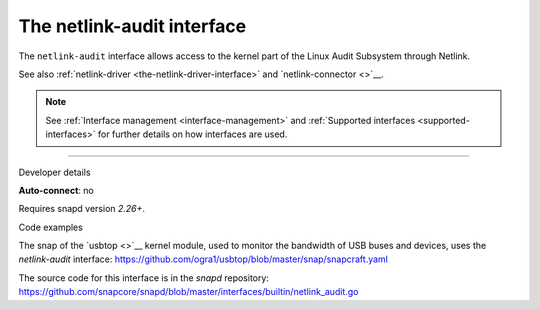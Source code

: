 .. 7878.md

.. _the-netlink-audit-interface:

The netlink-audit interface
===========================

The ``netlink-audit`` interface allows access to the kernel part of the Linux Audit Subsystem through Netlink.

See also :ref:`netlink-driver <the-netlink-driver-interface>` and `netlink-connector <>`__.

.. note::


          See :ref:`Interface management <interface-management>` and :ref:`Supported interfaces <supported-interfaces>` for further details on how interfaces are used.

--------------

.. raw:: html

   <h2 id="the-netlink-audit-interface-heading--dev-details">

Developer details

.. raw:: html

   </h2>

**Auto-connect**: no

Requires snapd version *2.26+*.

.. raw:: html

   <h3 id="the-netlink-audit-interface-heading-code">

Code examples

.. raw:: html

   </h3>

The snap of the `usbtop <>`__ kernel module, used to monitor the bandwidth of USB buses and devices, uses the *netlink-audit* interface: `https://github.com/ogra1/usbtop/blob/master/snap/snapcraft.yaml <https://github.com/ogra1/usbtop/blob/3743b5a55e6df70e6dd95292121279f1013ba570/snap/snapcraft.yaml#L50>`__

The source code for this interface is in the *snapd* repository: https://github.com/snapcore/snapd/blob/master/interfaces/builtin/netlink_audit.go
